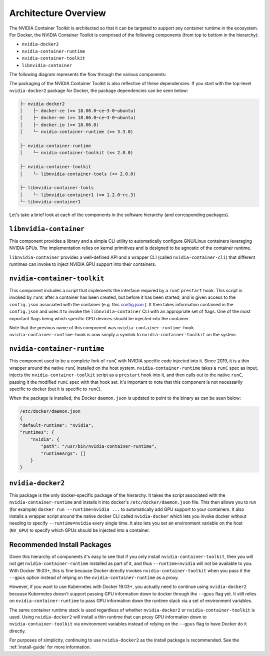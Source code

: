 .. Date: August 10 2020
.. Author: pramarao

.. _arch-overview:

*****************************************
Architecture Overview
*****************************************

The NVIDIA Container Toolkit is architected so that it can be targeted to support any container runtime in the ecosystem. 
For Docker, the NVIDIA Container Toolkit is comprised of the following components (from top to bottom in the hierarchy):

* ``nvidia-docker2``
* ``nvidia-container-runtime``
* ``nvidia-container-toolkit``
* ``libnvidia-container``

The following diagram represents the flow through the various components: 

.. image:: graphics/nvidia-docker-arch.png
   :width: 800

The packaging of the NVIDIA Container Toolkit is also reflective of these dependencies. If you start with the top-level 
``nvidia-docker2`` package for Docker, the package dependencies can be seen below:

.. code-block:: bash

    ├─ nvidia-docker2
    │    ├─ docker-ce (>= 18.06.0~ce~3-0~ubuntu)
    │    ├─ docker-ee (>= 18.06.0~ce~3-0~ubuntu)
    │    ├─ docker.io (>= 18.06.0)
    │    └─ nvidia-container-runtime (>= 3.3.0)

    ├─ nvidia-container-runtime
    │    └─ nvidia-container-toolkit (<< 2.0.0)

    ├─ nvidia-container-toolkit
    │    └─ libnvidia-container-tools (<< 2.0.0)
    
    ├─ libnvidia-container-tools
    │    └─ libnvidia-container1 (>= 1.2.0~rc.3)
    └─ libnvidia-container1

Let's take a brief look at each of the components in the software hierarchy (and corresponding packages).

``libnvidia-container``
=======================

This component provides a library and a simple CLI utility to automatically configure GNU/Linux containers leveraging NVIDIA GPUs.
The implementation relies on kernel primitives and is designed to be agnostic of the container runtime. 

``libnvidia-container`` provides a well-defined API and a wrapper CLI (called ``nvidia-container-cli``) that different runtimes can invoke to 
inject NVIDIA GPU support into their containers.

``nvidia-container-toolkit``
============================

This component includes a script that implements the interface required by a ``runC`` ``prestart`` hook. This script is invoked by ``runC`` 
after a container has been created, but before it has been started, and is given access to the ``config.json`` associated with the container 
(e.g. this `config.json <https://github.com/opencontainers/runtime-spec/blob/master/config.md#configuration-schema-example=>`_ ). It then takes 
information contained in the ``config.json`` and uses it to invoke the ``libnvidia-container`` CLI with an appropriate set of flags. One of the 
most important flags being which specific GPU devices should be injected into the container.

Note that the previous name of this component was ``nvidia-container-runtime-hook``. ``nvidia-container-runtime-hook`` is now simply a symlink to 
``nvidia-container-toolkit`` on the system. 

``nvidia-container-runtime``
============================

This component used to be a complete fork of ``runC`` with NVIDIA specific code injected into it. Since 2019, it is a thin wrapper around the native 
``runC`` installed on the host system. ``nvidia-container-runtime`` takes a ``runC`` spec as input, injects the ``nvidia-container-toolkit`` script as 
a ``prestart`` hook into it, and then calls out to the native ``runC``, passing it the modified ``runC`` spec with that hook set. 
It's important to note that this component is not necessarily specific to docker (but it is specific to ``runC``).

When the package is installed, the Docker ``daemon.json`` is updated to point to the binary as can be seen below:

.. code-block:: bash

    /etc/docker/daemon.json
    { 
    "default-runtime": "nvidia",
    "runtimes": {
        "nvidia": {
            "path": "/usr/bin/nvidia-container-runtime",
            "runtimeArgs": []
        }
    }


``nvidia-docker2``
===================

This package is the only docker-specific package of the hierarchy. It takes the script associated with the ``nvidia-container-runtime`` and installs it 
into docker's ``/etc/docker/daemon.json`` file. This then allows you to run (for example) ``docker run --runtime=nvidia ...`` to automatically add GPU support to your containers. 
It also installs a wrapper script around the native docker CLI called ``nvidia-docker`` which lets you invoke docker without needing to specify ``--runtime=nvidia`` every single time. 
It also lets you set an environment variable on the host (``NV_GPU``) to specify which GPUs should be injected into a container.

Recommended Install Packages
=============================

Given this hierarchy of components it's easy to see that if you only install ``nvidia-container-toolkit``, then you will not get 
``nvidia-container-runtime`` installed as part of it, and thus ``--runtime=nvidia`` will not be available to you. With Docker 19.03+, this is fine because Docker directly 
invokes ``nvidia-container-toolkit`` when you pass it the ``--gpus`` option instead of relying on the ``nvidia-container-runtime`` as a proxy.

However, if you want to use Kubernetes with Docker 19.03+, you actually need to continue using ``nvidia-docker2`` because Kubernetes doesn't support passing GPU information 
down to docker through the ``--gpus`` flag yet. It still relies on ``nvidia-container-runtime`` to pass GPU information down the runtime stack via a set of environment variables.

The same container runtime stack is used regardless of whether ``nvidia-docker2`` or ``nvidia-container-toolkit`` is used. Using ``nvidia-docker2`` will install a thin runtime 
that can proxy GPU information down to ``nvidia-container-toolkit`` via environment variables instead of relying on the ``--gpus`` flag to have Docker do it directly. 

For purposes of simplicity, continuing to use ``nvidia-docker2`` as the install package is recommended. See the :ref:`install-guide` for more information.
